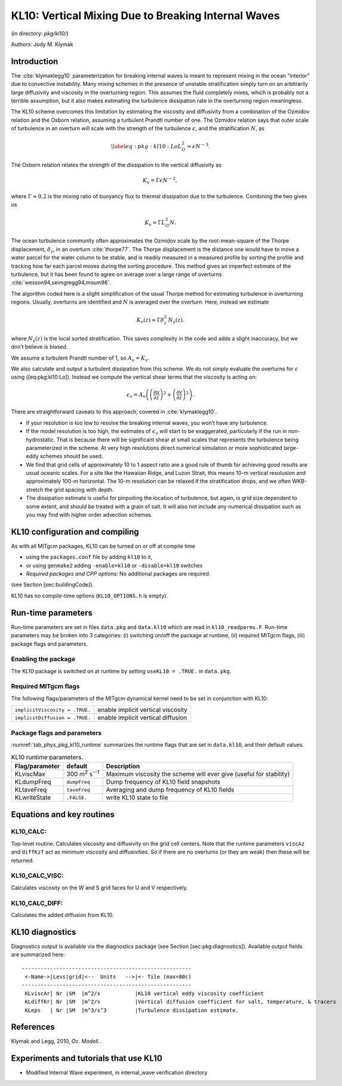 .. _sub_phys_pkg_kl10:

KL10: Vertical Mixing Due to Breaking Internal Waves
----------------------------------------------------


(in directory: *pkg/kl10/*)

Authors: Jody M. Klymak

.. _ssub_phys_pkg_kl10_intro:

Introduction
++++++++++++

The :cite:`klymaklegg10` parameterization for breaking internal waves is meant to represent
mixing in the ocean “interior” due to convective instability. Many
mixing schemes in the presence of unstable stratification simply turn on
an arbitrarily large diffusivity and viscosity in the overturning
region. This assumes the fluid completely mixes, which is probably not a
terrible assumption, but it also makes estimating the turbulence
dissipation rate in the overturning region meaningless.

The KL10 scheme overcomes this limitation by estimating the viscosity
and diffusivity from a combination of the Ozmidov relation and the
Osborn relation, assuming a turbulent Prandtl number of one. The Ozmidov
relation says that outer scale of turbulence in an overturn will scale
with the strength of the turbulence :math:`\epsilon`, and the
stratification :math:`N`, as

.. math::

   \label{eq:pkg:kl10:Lo}
     L_O^2 \approx \epsilon N^{-3}.

The Osborn relation relates the strength of the dissipation to the
vertical diffusivity as

.. math:: K_{v}=\Gamma \epsilon N^{-2},

where :math:`\Gamma\approx 0.2` is the mixing ratio of buoyancy flux to
thermal dissipation due to the turbulence. Combining the two gives us

.. math:: K_{v} \approx \Gamma L_O^2 N.

The ocean turbulence community often approximates the Ozmidov scale by
the root-mean-square of the Thorpe displacement, :math:`\delta_z`, in an
overturn :cite:`thorpe77`. The Thorpe displacement is the distance one would have to
move a water parcel for the water column to be stable, and is readily
measured in a measured profile by sorting the profile and tracking how
far each parcel moves during the sorting procedure. This method gives an
imperfect estimate of the turbulence, but it has been found to agree on
average over a large range of overturns :cite:`wesson94,seimgregg94,moum96`.

The algorithm coded here is a slight simplification of the usual Thorpe
method for estimating turbulence in overturning regions. Usually,
overturns are identified and :math:`N` is averaged over the overturn.
Here, instead we estimate

.. math:: K_{v}(z) \approx \Gamma \delta_z^2\, N_s(z).

where :math:`N_s(z)` is the local sorted stratification. This saves
complexity in the code and adds a slight inaccuracy, but we don’t
believe is biased.

We assume a turbulent Prandtl number of 1, so :math:`A_v=K_{v}`.

We also calculate and output a turbulent dissipation from this scheme.
We do not simply evaluate the overturns for :math:`\epsilon` using
([eq:pkg:kl10:Lo]). Instead we compute the vertical shear terms that the
viscosity is acting on:

.. math:: \epsilon_v = A_v \left(\left(\frac{\partial u}{\partial z}\right)^2 + \left(\frac{\partial v}{\partial z}\right)^2 \right).

There are straightforward caveats to this approach, covered in :cite:`klymaklegg10`.

-  If your resolution is too low to resolve the breaking internal waves,
   you won’t have any turbulence.

-  If the model resolution is too high, the estimates of
   :math:`\epsilon_v` will start to be exaggerated, particularly if the
   run in non-hydrostatic. That is because there will be significant
   shear at small scales that represents the turbulence being
   parameterized in the scheme. At very high resolutions direct
   numerical simulation or more sophisticated large-eddy schemes should
   be used.

-  We find that grid cells of approximately 10 to 1 aspect ratio are a
   good rule of thumb for achieving good results are usual oceanic
   scales. For a site like the Hawaiian Ridge, and Luzon Strait, this
   means 10-m vertical resolusion and approximately 100-m horizontal.
   The 10-m resolution can be relaxed if the stratification drops, and
   we often WKB-stretch the grid spacing with depth.

-  The dissipation estimate is useful for pinpoiting the location of
   turbulence, but again, is grid size dependent to some extent, and
   should be treated with a grain of salt. It will also not include any
   numerical dissipation such as you may find with higher order
   advection schemes.


.. _ssub_phys_pkg_kl10_comp:

KL10 configuration and compiling 
++++++++++++++++++++++++++++++++

As with all MITgcm packages, KL10 can be turned on or off at compile
time

-  using the ``packages.conf`` file by adding ``kl10`` to it,

-  or using ``genmake2`` adding ``-enable=kl10`` or ``-disable=kl10``
   switches

-  *Required packages and CPP options:*
   No additional packages are required.

(see Section [sec:buildingCode]).

KL10 has no compile-time options (``KL10_OPTIONS.h`` is empty).


.. _ssub_phys_pkg_kl10_runtime:

Run-time parameters
+++++++++++++++++++

Run-time parameters are set in files ``data.pkg`` and ``data.kl10``
which are read in ``kl10_readparms.F``. Run-time parameters may be
broken into 3 categories: (i) switching on/off the package at runtime,
(ii) required MITgcm flags, (iii) package flags and parameters.

Enabling the package
####################

The KL10 package is switched on at runtime by setting
``useKL10 = .TRUE.`` in ``data.pkg``.

Required MITgcm flags
#####################

The following flags/parameters of the MITgcm dynamical kernel need to
be set in conjunction with KL10:

+----------------------------------+--------------------------------------+
| ``implicitViscosity = .TRUE.``   | enable implicit vertical viscosity   |
+----------------------------------+--------------------------------------+
| ``implicitDiffusion = .TRUE.``   | enable implicit vertical diffusion   |
+----------------------------------+--------------------------------------+

Package flags and parameters
############################

:numref:`tab_phys_pkg_kl10_runtime` summarizes the runtime
flags that are set in ``data.kl10``, and their default values.


.. table:: KL10 runtime parameters.
  :name: tab_phys_pkg_kl10_runtime

  +----------------------+---------------------------------+----------------------------------------------+
  | **Flag/parameter**   | **default**                     | **Description**                              |
  +======================+=================================+==============================================+
  | KLviscMax            | 300 \ m\ :sup:`2` s\ :sup:`--1` | Maximum viscosity the scheme will ever give  |
  |                      |                                 | (useful for stability)                       |
  +----------------------+---------------------------------+----------------------------------------------+
  | KLdumpFreq           | ``dumpFreq``                    | Dump frequency of KL10 field snapshots       |
  +----------------------+---------------------------------+----------------------------------------------+
  | KLtaveFreq           | ``taveFreq``                    | Averaging and dump frequency of KL10 fields  |
  +----------------------+---------------------------------+----------------------------------------------+
  | KLwriteState         | ``.FALSE.``                     | write KL10 state to file                     |
  +----------------------+---------------------------------+----------------------------------------------+

.. _ssub_phys_pkg_kl10_equations:

Equations and key routines
++++++++++++++++++++++++++

KL10_CALC:
###########

Top-level routine. Calculates viscosity and diffusivity on the grid cell
centers. Note that the runtime parameters ``viscAz`` and ``diffKzT`` act
as minimum viscosity and diffusivities. So if there are no overturns (or
they are weak) then these will be returned.

KL10_CALC_VISC:
###############

Calculates viscosity on the W and S grid faces for U and V respectively.

KL10_CALC_DIFF:
###############

Calculates the added diffusion from KL10.

.. _ssub_phys_pkg_kl10_diagnostics:

KL10 diagnostics
++++++++++++++++

Diagnostics output is available via the diagnostics package (see Section
[sec:pkg:diagnostics]). Available output fields are summarized here:

::

    ------------------------------------------------------
     <-Name->|Levs|grid|<--  Units   -->|<- Tile (max=80c)
    ------------------------------------------------------
     KLviscAr| Nr |SM  |m^2/s           |KL10 vertical eddy viscosity coefficient
     KLdiffKr| Nr |SM  |m^2/s           |Vertical diffusion coefficient for salt, temperature, & tracers
     KLeps   | Nr |SM  |m^3/s^3         |Turbulence dissipation estimate.


.. _ssub_phys_pkg_kl10_examples:


References
++++++++++

Klymak and Legg, 2010, *Oc. Modell.*.


Experiments and tutorials that use KL10
+++++++++++++++++++++++++++++++++++++++

-  Modified Internal Wave experiment, in internal_wave verification
   directory

